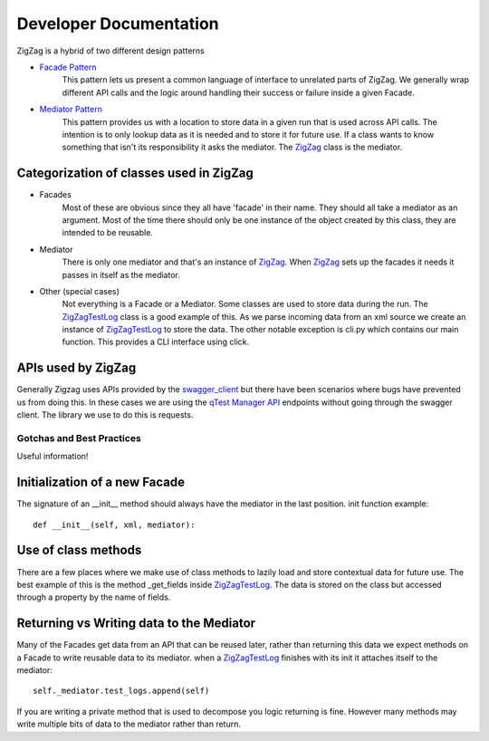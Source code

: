 =======================
Developer Documentation
=======================

ZigZag is a hybrid of two different design patterns

- `Facade Pattern`_
    This pattern lets us present a common language of interface to unrelated parts of ZigZag.  We generally wrap different API calls and the logic around handling their success or failure inside a given Facade.
- `Mediator Pattern`_
    This pattern provides us with a location to store data in a given run that is used across API calls.  The intention is to only lookup data as it is needed and to store it for future use.  If a class wants to know something that isn't its responsibility it asks the mediator. The `ZigZag`_ class is the mediator.


Categorization of classes used in ZigZag
----------------------------------------

- Facades
    Most of these are obvious since they all have 'facade' in their name. They should all take a mediator as an argument.  Most of the time there should only be one instance of the object created by this class, they are intended to be reusable.
- Mediator
    There is only one mediator and that's an instance of `ZigZag`_. When `ZigZag`_ sets up the facades it needs it passes in itself as the mediator.
- Other (special cases)
    Not everything is a Facade or a Mediator. Some classes are used to store data during the run.  The `ZigZagTestLog`_ class is a good example of this.  As we parse incoming data from an xml source we create an instance of `ZigZagTestLog`_ to store the data.
    The other notable exception is cli.py which contains our main function.  This provides a CLI interface using click.

APIs used by ZigZag
-------------------

Generally Zigzag uses APIs provided by the `swagger_client`_ but there have been scenarios where bugs have prevented us from doing this.  In these cases we are using the `qTest Manager API`_ endpoints without going through the swagger client.  The library we use to do this is requests.

--------------------------
Gotchas and Best Practices
--------------------------

Useful information!

Initialization of a new Facade
------------------------------
The signature of an __init__ method should always have the mediator in the last position.
init function example::

    def __init__(self, xml, mediator):

Use of class methods
-------------------
There are a few places where we make use of class methods to lazily load and store contextual data for future use.  The best example of this is the method _get_fields inside `ZigZagTestLog`_.  The data is stored on the class but accessed through a property by the name of fields.

Returning vs Writing data to the Mediator
-----------------------------------------
Many of the Facades get data from an API that can be reused later, rather than returning this data we expect methods on a Facade to write reusable data to its mediator.
when a `ZigZagTestLog`_ finishes with its init it attaches itself to the mediator::

    self._mediator.test_logs.append(self)


If you are writing a private method that is used to decompose you logic returning is fine.  However many methods may write multiple bits of data to the mediator rather than return.

.. _qTest Manager API: https://support.qasymphony.com/hc/en-us/articles/115002958146-qTest-API-Specification
.. _ZigZagTestLog: ../zigzag/zigzag_test_log.py
.. _ZigZag: ../zigzag/zigzag.py
.. _swagger_client: https://github.com/rcbops/qtest-swagger-client
.. _Facade Pattern: https://sourcemaking.com/design_patterns/facade
.. _Mediator Pattern: https://sourcemaking.com/design_patterns/mediator